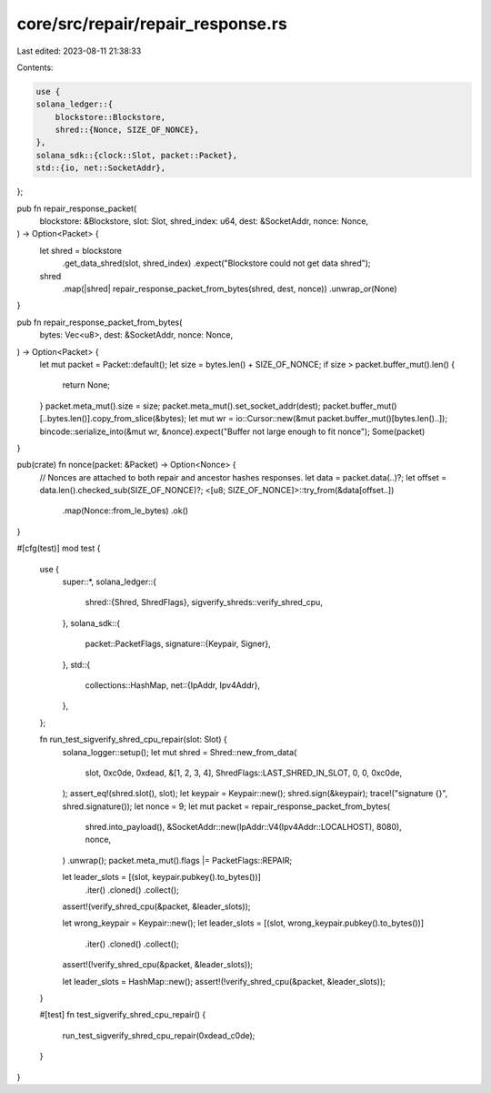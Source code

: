core/src/repair/repair_response.rs
==================================

Last edited: 2023-08-11 21:38:33

Contents:

.. code-block:: rs

    use {
    solana_ledger::{
        blockstore::Blockstore,
        shred::{Nonce, SIZE_OF_NONCE},
    },
    solana_sdk::{clock::Slot, packet::Packet},
    std::{io, net::SocketAddr},
};

pub fn repair_response_packet(
    blockstore: &Blockstore,
    slot: Slot,
    shred_index: u64,
    dest: &SocketAddr,
    nonce: Nonce,
) -> Option<Packet> {
    let shred = blockstore
        .get_data_shred(slot, shred_index)
        .expect("Blockstore could not get data shred");
    shred
        .map(|shred| repair_response_packet_from_bytes(shred, dest, nonce))
        .unwrap_or(None)
}

pub fn repair_response_packet_from_bytes(
    bytes: Vec<u8>,
    dest: &SocketAddr,
    nonce: Nonce,
) -> Option<Packet> {
    let mut packet = Packet::default();
    let size = bytes.len() + SIZE_OF_NONCE;
    if size > packet.buffer_mut().len() {
        return None;
    }
    packet.meta_mut().size = size;
    packet.meta_mut().set_socket_addr(dest);
    packet.buffer_mut()[..bytes.len()].copy_from_slice(&bytes);
    let mut wr = io::Cursor::new(&mut packet.buffer_mut()[bytes.len()..]);
    bincode::serialize_into(&mut wr, &nonce).expect("Buffer not large enough to fit nonce");
    Some(packet)
}

pub(crate) fn nonce(packet: &Packet) -> Option<Nonce> {
    // Nonces are attached to both repair and ancestor hashes responses.
    let data = packet.data(..)?;
    let offset = data.len().checked_sub(SIZE_OF_NONCE)?;
    <[u8; SIZE_OF_NONCE]>::try_from(&data[offset..])
        .map(Nonce::from_le_bytes)
        .ok()
}

#[cfg(test)]
mod test {
    use {
        super::*,
        solana_ledger::{
            shred::{Shred, ShredFlags},
            sigverify_shreds::verify_shred_cpu,
        },
        solana_sdk::{
            packet::PacketFlags,
            signature::{Keypair, Signer},
        },
        std::{
            collections::HashMap,
            net::{IpAddr, Ipv4Addr},
        },
    };

    fn run_test_sigverify_shred_cpu_repair(slot: Slot) {
        solana_logger::setup();
        let mut shred = Shred::new_from_data(
            slot,
            0xc0de,
            0xdead,
            &[1, 2, 3, 4],
            ShredFlags::LAST_SHRED_IN_SLOT,
            0,
            0,
            0xc0de,
        );
        assert_eq!(shred.slot(), slot);
        let keypair = Keypair::new();
        shred.sign(&keypair);
        trace!("signature {}", shred.signature());
        let nonce = 9;
        let mut packet = repair_response_packet_from_bytes(
            shred.into_payload(),
            &SocketAddr::new(IpAddr::V4(Ipv4Addr::LOCALHOST), 8080),
            nonce,
        )
        .unwrap();
        packet.meta_mut().flags |= PacketFlags::REPAIR;

        let leader_slots = [(slot, keypair.pubkey().to_bytes())]
            .iter()
            .cloned()
            .collect();
        assert!(verify_shred_cpu(&packet, &leader_slots));

        let wrong_keypair = Keypair::new();
        let leader_slots = [(slot, wrong_keypair.pubkey().to_bytes())]
            .iter()
            .cloned()
            .collect();
        assert!(!verify_shred_cpu(&packet, &leader_slots));

        let leader_slots = HashMap::new();
        assert!(!verify_shred_cpu(&packet, &leader_slots));
    }

    #[test]
    fn test_sigverify_shred_cpu_repair() {
        run_test_sigverify_shred_cpu_repair(0xdead_c0de);
    }
}


